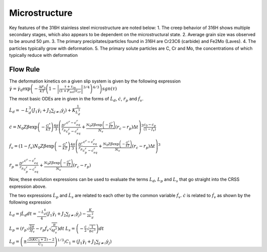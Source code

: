 ===============
Microstructure
===============

Key features of the 316H stainless steel microstructure are noted below:
1. The creep behavior of 316H shows multiple secondary stages, which also appears to be dependent on the microstructural state.
2. Average grain size was observed to be around 50 μm.
3. The primary precipitates/particles found in 316H are Cr23C6 (carbide) and Fe2Mo (Laves).
4. The particles typically grow with deformation.
5. The primary solute particles are C, Cr and Mo, the concentrations of which typically reduce with deformation


Flow Rule
-------------
The deformation kinetics on a given slip system is given by the following expression
:math:`\dot{\gamma} = \dot{\gamma_0} \exp \left( -\frac{\Delta F_0}{kT} \left(1-\left|\frac{\tau + \tau_{in}}{(1+F_{sol})\tau_{cr}}\right|^{3/4}\right)^{4/3} \right) sgn(\tau)`


The most basic ODEs are in given in the forms of :math:`\dot{L_d}`, :math:`\dot{c}`, :math:`\dot{r_p}` and :math:`\dot{f_v}`.

:math:`\dot{L_d} = -L_{d}^3 \left( J_1\dot{\gamma_i} + J_2 \sum_{j \neq i} \dot{\gamma_j}  \right) + K\frac{1}{L_{d}^3}`

:math:`\dot{c} = N_0Z\beta \exp\left(-\frac{G^*}{kT}\right)\frac{4\pi}{3} \left(\frac{D^r}{r_p} \frac{c^r-c^r_{eq}}{c_p^r-c^r_{eq}} + \frac{N_0 Z \beta \exp {\left( - \frac{G^*}{kT} \right)}}{N_v} (r_c - r_p)\Delta t \right)^3 \frac{c_0-c_p}{(1-f_v)}`

:math:`\dot{f_v} = (1-f_v) N_0Z\beta \exp\left(-\frac{G^*}{kT}\right)\frac{4\pi}{3} \left(\frac{D^r}{r_p} \frac{c^r-c^r_{eq}}{c_p^r-c^r_{eq}} + \frac{N_0 Z \beta \exp {\left( - \frac{G^*}{kT} \right)}}{N_v} (r_c - r_p)\Delta t \right)^3`


:math:`\dot{r_p} = \frac{D^r}{r_p} \frac{c^r-c^r_{eq}}{c_p^r-c^r_{eq}} + \frac{N_0 Z \beta \exp {\left( - \frac{G^*}{kT} \right)}}{N_v} (r_c - r_p)`

Now, these evolution expressions can be used to evaluate the terms :math:`L_d`, :math:`L_p` and :math:`L_s` that go straight into the CRSS expression above.




The two expressions :math:`\dot{L_p}` and :math:`\dot{L_s}` are related to each other by the common variable :math:`\dot{f_v}`. :math:`\dot{c}` is related to :math:`\dot{f_v}` as shown by the following expression



:math:`L_d = \int\dot{L_d} dt =\frac{-L_d^4}{4} \left( J_1\dot{\gamma_i} + J_2 \sum_{j \neq i} \dot{\gamma_j}  \right) - \frac{K}{2L_{d}^2}`


:math:`L_p = \left(\dot{r_p}\sqrt{\frac{2\pi}{3f_v}} - r_p\dot{f_v}\sqrt{\frac{\pi}{6f_v^3}}\right)dt`
:math:`L_s = \left(-\frac{\dot{c}}{2}\sqrt{\frac{1}{bc^3}}\right)dt`


:math:`L_d = \left(\pm \frac{\sqrt{2(KC_1 + 2})-2}{C_1}  \right)^{1/3}; C_1 = \left(J_1\dot{\gamma_i} + J_2 \sum_{j \neq i} \dot{\gamma_j}\right)`
